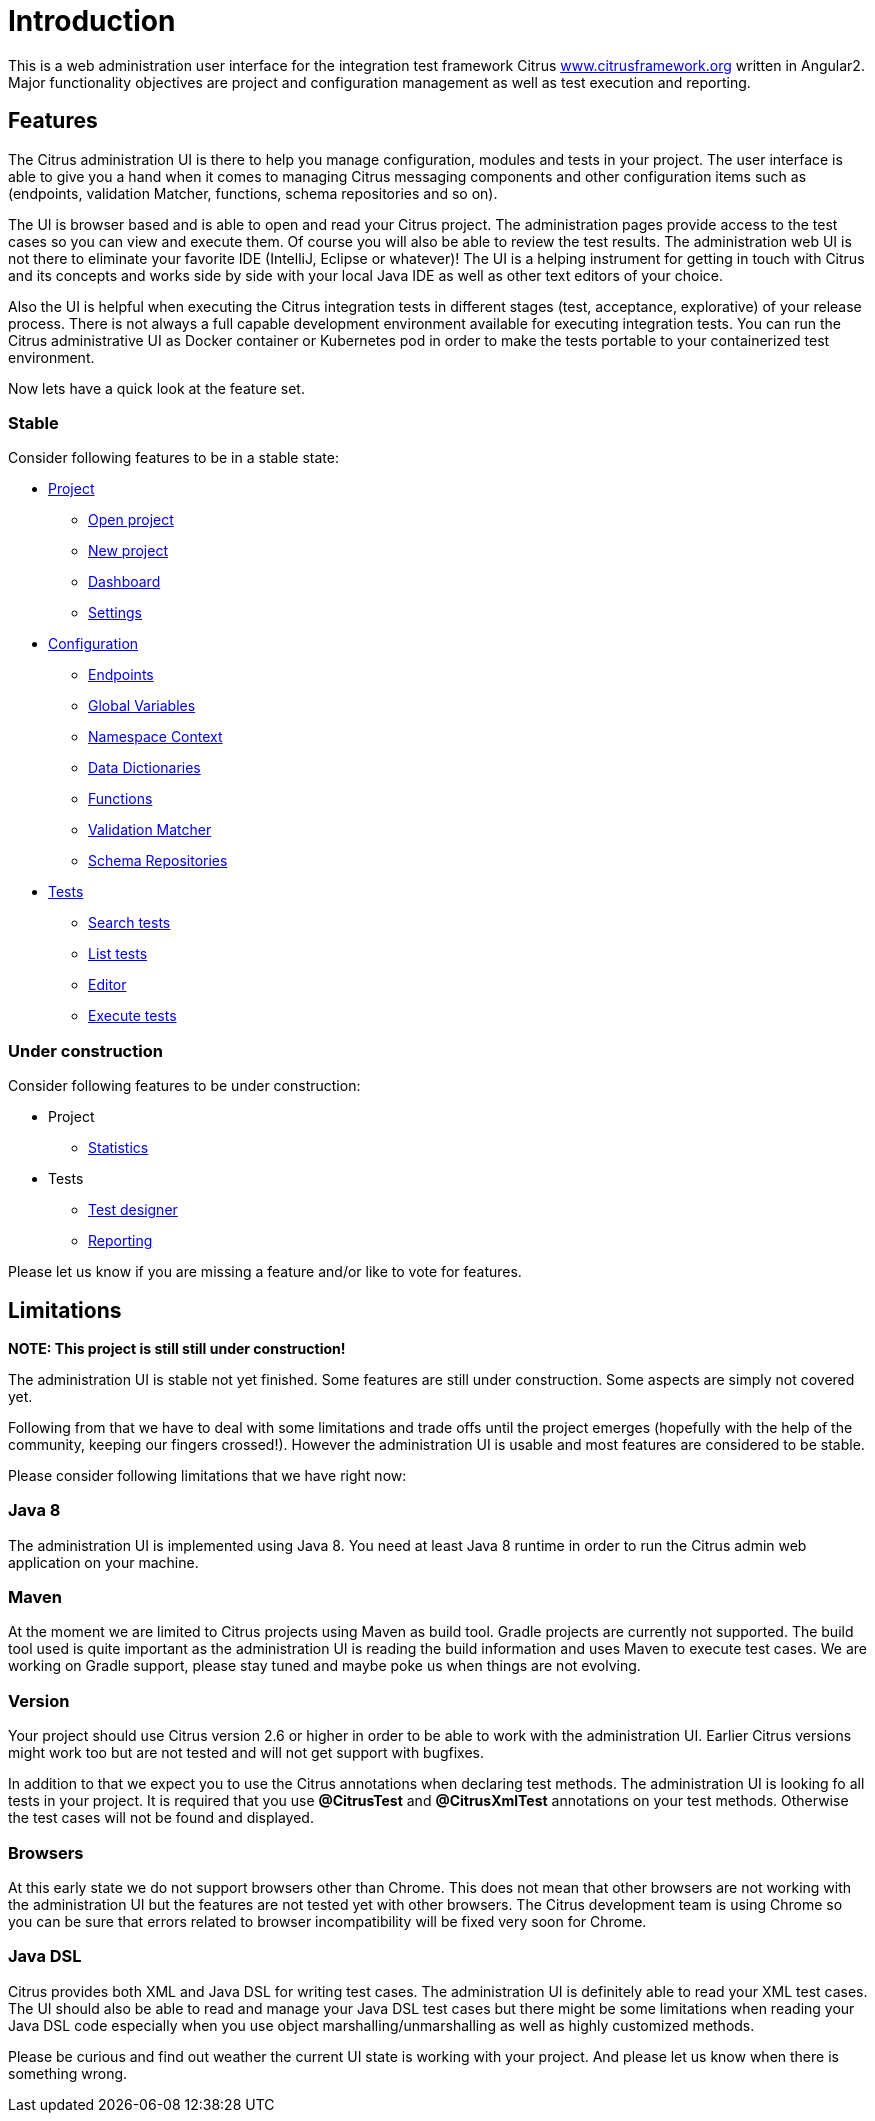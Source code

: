 [[introduction]]
= Introduction

This is a web administration user interface for the integration test framework
Citrus http://www.citrusframework.org[www.citrusframework.org] written in Angular2. Major functionality objectives
are project and configuration management as well as test execution and reporting.

[[features]]
== Features

The Citrus administration UI is there to help you manage configuration, modules and tests in your project. The user interface is able to give you a hand
when it comes to managing Citrus messaging components and other configuration items such as (endpoints, validation Matcher, functions, schema repositories and so on).

The UI is browser based and is able to open and read your Citrus project. The administration pages provide access to the test cases so you can view and execute them. Of course
you will also be able to review the test results. The administration web UI is not there to eliminate your favorite IDE (IntelliJ, Eclipse or whatever)! The UI is a helping instrument
for getting in touch with Citrus and its concepts and works side by side with your local Java IDE as well as other text editors of your choice.

Also the UI is helpful when executing the Citrus integration tests in different stages (test, acceptance, explorative) of your release process. There is not always a full capable development
environment available for executing integration tests. You can run the Citrus administrative UI as Docker container or Kubernetes pod in order to make the tests portable to
your containerized test environment.

Now lets have a quick look at the feature set.

=== Stable

Consider following features to be in a stable state:

* link:#project[Project]
  - link:#project-open[Open project]
  - link:#project-new[New project]
  - link:#project-dashboard[Dashboard]
  - link:#project-settings[Settings]
* link:#configuration[Configuration]
  - link:#config-endpoints[Endpoints]
  - link:#config-global-variables[Global Variables]
  - link:#config-namespace[Namespace Context]
  - link:#config-dictionaries[Data Dictionaries]
  - link:#config-functions[Functions]
  - link:#config-matcher[Validation Matcher]
  - link:#config-schemas[Schema Repositories]
* link:#tests[Tests]
  - link:#test-search[Search tests]
  - link:#test-list[List tests]
  - link:#test-editor[Editor]
  - link:#test-execute[Execute tests]

=== Under construction

Consider following features to be under construction:

* Project
  - link:#project-statistics[Statistics]
* Tests
  - link:#test-designer[Test designer]
  - link:#test-reporting[Reporting]

Please let us know if you are missing a feature and/or like to vote for features.

[[limitations]]
== Limitations

*NOTE: This project is still still under construction!*

The administration UI is stable not yet finished. Some features are still under construction. Some aspects are simply not covered yet.

Following from that we have to deal with some limitations and trade offs until the project emerges (hopefully with the help of the community, keeping our fingers crossed!).
However the administration UI is usable and most features are considered to be stable.

Please consider following limitations that we have right now:

=== Java 8

The administration UI is implemented using Java 8. You need at least Java 8 runtime in order to run the Citrus admin web application on your machine.

=== Maven

At the moment we are limited to Citrus projects using Maven as build tool. Gradle projects are currently not supported. The build tool used is quite important as the administration UI is reading
the build information and uses Maven to execute test cases. We are working on Gradle support, please stay tuned and maybe poke us when things are not evolving.

=== Version

Your project should use Citrus version 2.6 or higher in order to be able to work with the administration UI. Earlier Citrus versions might work too but are
not tested and will not get support with bugfixes.

In addition to that we expect you to use the Citrus annotations when declaring test methods. The administration UI is looking fo all tests in your project.
It is required that you use *@CitrusTest* and *@CitrusXmlTest* annotations on your test methods. Otherwise the test cases will not be found and displayed.

=== Browsers

At this early state we do not support browsers other than Chrome. This does not mean that other browsers are not working with the administration UI but the features are not tested yet with other browsers. The
Citrus development team is using Chrome so you can be sure that errors related to browser incompatibility will be fixed very soon for Chrome.

=== Java DSL

Citrus provides both XML and Java DSL for writing test cases. The administration UI is definitely able to read your XML test cases. The UI should also be able to read and manage your Java DSL test cases but
there might be some limitations when reading your Java DSL code especially when you use object marshalling/unmarshalling as well as highly customized methods.

Please be curious and find out weather the current UI state is working with your project. And please let us know when there is something
wrong.